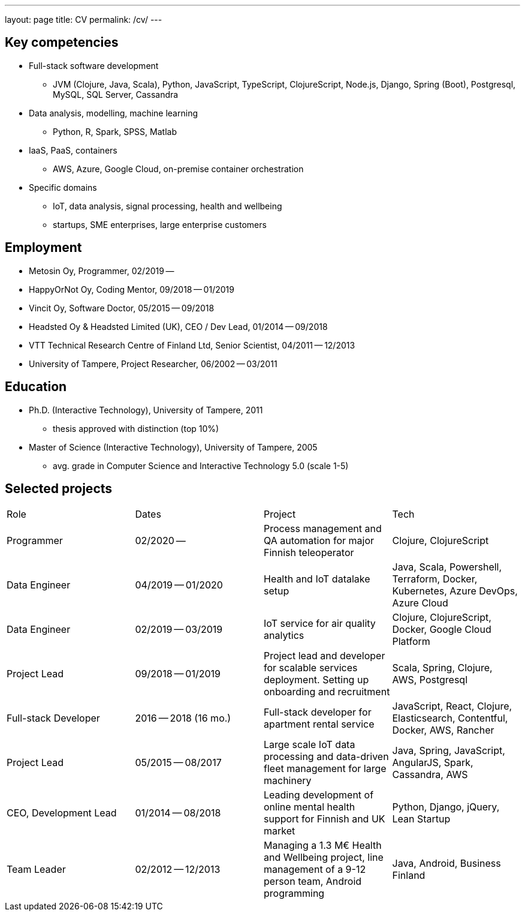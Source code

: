 ---
layout: page
title: CV
permalink: /cv/
---

## Key competencies

- Full-stack software development
  * JVM (Clojure, Java, Scala), Python, JavaScript, TypeScript, ClojureScript, Node.js, Django, Spring (Boot), Postgresql, MySQL, SQL Server, Cassandra
- Data analysis, modelling, machine learning
  * Python, R, Spark, SPSS, Matlab
- IaaS, PaaS, containers
  * AWS, Azure, Google Cloud, on-premise container orchestration
- Specific domains
  * IoT, data analysis, signal processing, health and wellbeing
  * startups, SME enterprises, large enterprise customers

## Employment

- Metosin Oy, Programmer, 02/2019 --
- HappyOrNot Oy, Coding Mentor, 09/2018 -- 01/2019
- Vincit Oy, Software Doctor, 05/2015 -- 09/2018
- Headsted Oy & Headsted Limited (UK), CEO / Dev Lead, 01/2014 -- 09/2018
- VTT Technical Research Centre of Finland Ltd, Senior Scientist, 04/2011 -- 12/2013
- University of Tampere, Project Researcher, 06/2002 -- 03/2011

## Education

- Ph.D. (Interactive Technology), University of Tampere, 2011
  * thesis approved with distinction (top 10%)
- Master of Science (Interactive Technology), University of Tampere, 2005
  * avg. grade in Computer Science and Interactive Technology 5.0 (scale 1-5)

## Selected projects

|===
|Role|Dates|Project|Tech
|Programmer
|02/2020 --
|Process management and QA automation for major Finnish teleoperator
|Clojure, ClojureScript

|Data Engineer
|04/2019 -- 01/2020
|Health and IoT datalake setup
|Java, Scala, Powershell, Terraform, Docker, Kubernetes, Azure DevOps, Azure Cloud

|Data Engineer
|02/2019 -- 03/2019
|IoT service for air quality analytics
|Clojure, ClojureScript, Docker, Google Cloud Platform

|Project Lead
|09/2018 -- 01/2019
|Project lead and developer for scalable services deployment. Setting up onboarding and recruitment
|Scala, Spring, Clojure, AWS, Postgresql

|Full-stack Developer
|2016 -- 2018 (16 mo.)
|Full-stack developer for apartment rental service
|JavaScript, React, Clojure, Elasticsearch, Contentful, Docker, AWS, Rancher

|Project Lead
|05/2015 -- 08/2017
|Large scale IoT data processing and data-driven fleet management for large machinery
|Java, Spring, JavaScript, AngularJS, Spark, Cassandra, AWS

|CEO, Development Lead
|01/2014 -- 08/2018
|Leading development of online mental health support for Finnish and UK market
|Python, Django, jQuery, Lean Startup

|Team Leader
|02/2012 -- 12/2013
|Managing a 1.3 M€ Health and Wellbeing project, line management of a 9-12 person team, Android programming
|Java, Android, Business Finland
|===
